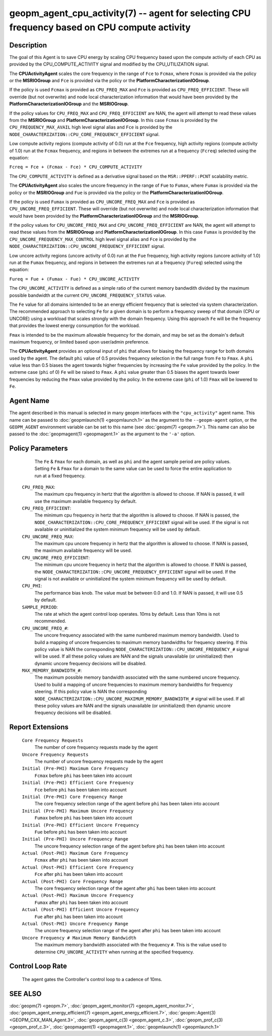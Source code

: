 
geopm_agent_cpu_activity(7) -- agent for selecting CPU frequency based on CPU compute activity
=================================================================================================






Description
-----------

The goal of this Agent is to save CPU energy by scaling CPU frequency based upon
the compute activity of each CPU as provided by the CPU_COMPUTE_ACTIVITY
signal and modified by the CPU_UTILIZATION signal.

The **CPUActivityAgent** scales the core frequency in the range of ``Fce`` to ``Fcmax``,
where ``Fcmax`` is provided via the policy or the **MSRIOGroup** and ``Fce`` is provided
via the policy or the **PlatformCharacterizationIOGroup**.

If the policy is used ``Fcmax`` is provided as ``CPU_FREQ_MAX`` and ``Fce`` is provided
as ``CPU_FREQ_EFFICIENT``.  These will override (but not overwrite) and node
local characterization information that would have been provided by the
**PlatformCharacterizationIOGroup** and the **MSRIOGroup**.

If the policy values for ``CPU_FREQ_MAX`` and ``CPU_FREQ_EFFICIENT`` are NAN, the agent
will attempt to read these values from the **MSRIOGroup** and
**PlatformCharacterizationIOGroup**.  In this case ``Fcmax`` is provided by the
``CPU_FREQUENCY_MAX_AVAIL`` high level signal alias and ``Fce`` is provided by the
``NODE_CHARACTERIZATION::CPU_CORE_FREQUENCY_EFFICIENT`` signal.

Low compute activity regions (compute activity of 0.0) run at the ``Fce`` frequency,
high activity regions (compute activity of 1.0) run at the ``Fcmax`` frequency,
and regions in between the extremes run at a frequency (``Fcreq``) selected using the equation:

``Fcreq = Fce + (Fcmax - Fce) * CPU_COMPUTE_ACTIVITY``

The ``CPU_COMPUTE_ACTIVITY`` is defined as a derivative signal based on the ``MSR::PPERF::PCNT``
scalability metric.

The **CPUActivityAgent** also scales the uncore frequency in the range of
``Fue`` to ``Fumax``,  where ``Fumax`` is provided via the policy or the **MSRIOGroup**
and ``Fue`` is provided via the policy or the **PlatformCharacterizationIOGroup**.

If the policy is used ``Fumax`` is provided as ``CPU_UNCORE_FREQ_MAX`` and ``Fce`` is provided
as ``CPU_UNCORE_FREQ_EFFICIENT``.  These will override (but not overwrite) and node
local characterization information that would have been provided by the
**PlatformCharacterizationIOGroup** and the **MSRIOGroup**.

If the policy values for ``CPU_UNCORE_FREQ_MAX`` and ``CPU_UNCORE_FREQ_EFFICIENT`` are NAN,
the agent will attempt to read these values from the **MSRIOGroup** and
**PlatformCharacterizationIOGroup**.  In this case ``Fumax`` is provided by the
``CPU_UNCORE_FREQUENCY_MAX_CONTROL`` high level signal alias and ``Fce`` is provided by
the ``NODE_CHARACTERIZATION::CPU_UNCORE_FREQUENCY_EFFICIENT`` signal.

Low uncore activity regions (uncore activity of 0.0) run at the ``Fue`` frequency,
high activity regions (uncore activity of 1.0) run at the ``Fumax`` frequency,
and regions in between the extremes run at a frequency (``Fureq``) selected using
the equation:

``Fureq = Fue + (Fumax - Fue) * CPU_UNCORE_ACTIVITY``

The ``CPU_UNCORE_ACTIVITY`` is defined as a simple ratio of the current memory bandwdith
divided by the maximum possible bandwidth at the current ``CPU_UNCORE_FREQUENCY_STATUS`` value.

The ``Fe`` value for all domains isintended to be an energy efficient frequency
that is selected via system characterization.  The recommended approach to selecting
``Fe`` for a given domain is to perform a frequency sweep of that domain (CPU or UNCORE)
using a workload that scales strongly with the domain frequency.
Using this approach ``Fe`` will be the frequency that provides the lowest
energy consumption for the workload.

``Fmax`` is intended to be the maximum allowable frequency for the domain,
and may be set as the domain's default  maximum frequency, or limited based
upon user/admin preference.

The **CPUActivityAgent** provides an optional input of ``phi`` that allows for biasing the
frequency range for both domains used by the agent.  The default ``phi`` value of 0.5 provides frequency
selection in the full range from ``Fe`` to ``Fmax``.  A ``phi`` value less than 0.5 biases the
agent towards higher frequencies by increasing the ``Fe`` value provided by the policy.
In the extreme case (``phi`` of 0) ``Fe`` will be raised to ``Fmax``.  A ``phi`` value greater than
0.5 biases the agent towards lower frequencies by reducing the ``Fmax`` value provided
by the policy.  In the extreme case (``phi`` of 1.0) ``Fmax`` will be lowered to ``Fe``.

Agent Name
----------

The agent described in this manual is selected in many geopm
interfaces with the ``"cpu_activity"`` agent name.  This name can be
passed to :doc:`geopmlaunch(1) <geopmlaunch.1>` as the argument to the ``--geopm-agent``
option, or the ``GEOPM_AGENT`` environment variable can be set to this
name (see :doc:`geopm(7) <geopm.7>`\ ).  This name can also be passed to the
:doc:`geopmagent(1) <geopmagent.1>` as the argument to the ``'-a'`` option.

Policy Parameters
-----------------
      The ``Fe`` & ``Fmax`` for each domain, as well as ``phi`` and the
      agent sample period are policy values.
      Setting ``Fe`` & ``Fmax`` for a domain to the same value can
      be used to force the entire application to run at a fixed frequency.

  ``CPU_FREQ_MAX``\ :
      The maximum cpu frequency in hertz that the algorithm is
      allowed to choose.  If NAN is passed, it will use the
      maximum available frequency by default.

  ``CPU_FREQ_EFFICIENT``\ :
      The minimum cpu frequency in hertz that the algorithm is
      allowed to choose.  If NAN is passed, the
      ``NODE_CHARACTERIZATION::CPU_CORE_FREQUENCY_EFFICIENT`` signal
      will be used.  If the signal is not available or uninitialized the
      system minimum frequency will be used by default.

  ``CPU_UNCORE_FREQ_MAX``\ :
      The maximum cpu uncore frequency in hertz that the algorithm is
      allowed to choose.  If NAN is passed, the maximum available
      frequency will be used.

  ``CPU_UNCORE_FREQ_EFFICIENT``\ :
      The minimum cpu uncore frequency in hertz that the algorithm is
      allowed to choose.  If NAN is passed, the
      ``NODE_CHARACTERIZATION::CPU_UNCORE_FREQUENCY_EFFICIENT`` signal
      will be used.  If the signal is not available or uninitialized the
      system minimum frequency will be used by default.

  ``CPU_PHI``\ :
      The performance bias knob.  The value must be between
      0.0 and 1.0. If NAN is passed, it will use 0.5 by default.

  ``SAMPLE_PERIOD``\ :
      The rate at which the agent control loop operates.  10ms by
      default.  Less than 10ms is not recommended.

  ``CPU_UNCORE_FREQ_#``\ :
      The uncore frequency associated with the same numbered
      maximum memory bandwidth.
      Used to build a mapping of uncore frequencies to maximum
      memory bandwidths for frequency steering.
      If this policy value is NAN the corresponding
      ``NODE_CHARACTERIZATION::CPU_UNCORE_FREQUENCY_#`` signal
      will be used.  If all these policy values are NAN and the signals unavailable
      (or uninitialized) then dynamic uncore frequency decisions will be disabled.

  ``MAX_MEMORY_BANDWIDTH_#``\ :
      The maximum possible memory bandwidth associated with the
      same numbered uncore frequency.
      Used to build a mapping of uncore frequencies to maximum
      memory bandwidths for frequency steering.
      If this policy value is NAN the corresponding
      ``NODE_CHARACTERIZATION::CPU_UNCORE_MAXIMUM_MEMORY_BANDWIDTH_#`` signal
      will be used.  If all these policy values are NAN and the signals unavailable
      (or uninitialized) then dynamic uncore frequency decisions will be disabled.

Report Extensions
-----------------

  ``Core Frequency Requests``
      The number of core frequency requests made by the agent

  ``Uncore Frequency Requests``
      The number of uncore frequency requests made by the agent

  ``Initial (Pre-PHI) Maximum Core Frequency``
     ``Fcmax`` before ``phi`` has been taken into account

  ``Initial (Pre-PHI) Efficient Core Frequency``
     ``Fce`` before ``phi`` has been taken into account

  ``Initial (Pre-PHI) Core Frequency Range``
     The core frequency selection range of the agent before ``phi`` has
     been taken into account

  ``Initial (Pre-PHI) Maximum Uncore Frequency``
     ``Fumax`` before ``phi`` has been taken into account

  ``Initial (Pre-PHI) Efficient Uncore Frequency``
     ``Fue`` before ``phi`` has been taken into account

  ``Initial (Pre-PHI) Uncore Frequency Range``
     The uncore frequency selection range of the agent before ``phi`` has
     been taken into account

  ``Actual (Post-PHI) Maximum Core Frequency``
     ``Fcmax`` after ``phi`` has been taken into account

  ``Actual (Post-PHI) Efficient Core Frequency``
     ``Fce`` after ``phi`` has been taken into account

  ``Actual (Post-PHI) Core Frequency Range``
     The core frequency selection range of the agent after ``phi`` has
     been taken into account

  ``Actual (Post-PHI) Maximum Uncore Frequency``
     ``Fumax`` after ``phi`` has been taken into account

  ``Actual (Post-PHI) Efficient Uncore Frequency``
     ``Fue`` after ``phi`` has been taken into account

  ``Actual (Post-PHI) Uncore Frequency Range``
     The uncore frequency selection range of the agent after ``phi`` has
     been taken into account

  ``Uncore Frequency # Maximum Memory Bandwidth``
     The maximum memory bandwidth associated with the frequency ``#``. This
     is the value used to determine ``CPU_UNCORE_ACTIVITY`` when running
     at the specified frequency.

Control Loop Rate
-----------------

      The agent gates the Controller's control loop to a cadence of 10ms.

SEE ALSO
--------

:doc:`geopm(7) <geopm.7>`\ ,
:doc:`geopm_agent_monitor(7) <geopm_agent_monitor.7>`\ ,
:doc:`geopm_agent_energy_efficient(7) <geopm_agent_energy_efficient.7>`\ ,
:doc:`geopm::Agent(3) <GEOPM_CXX_MAN_Agent.3>`\ ,
:doc:`geopm_agent_c(3) <geopm_agent_c.3>`\ ,
:doc:`geopm_prof_c(3) <geopm_prof_c.3>`\ ,
:doc:`geopmagent(1) <geopmagent.1>`\ ,
:doc:`geopmlaunch(1) <geopmlaunch.1>`

